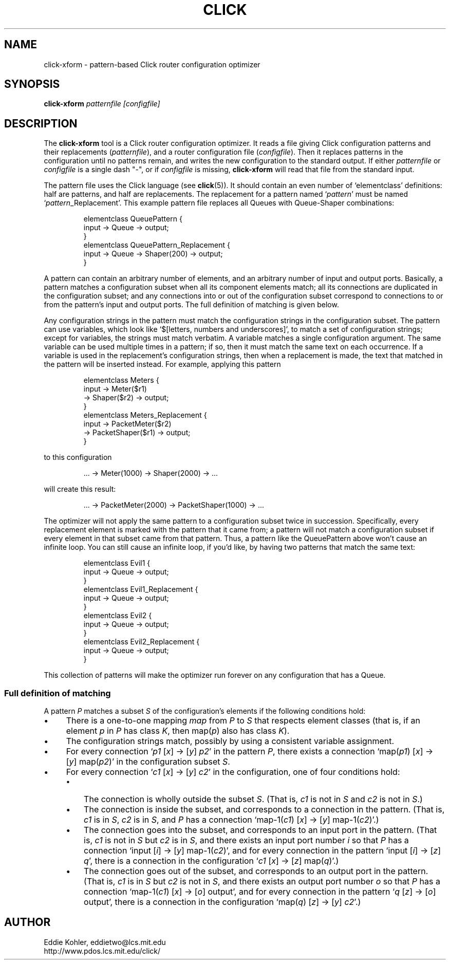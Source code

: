 .\" -*- mode: nroff -*-
.ds V 1.0
.ds E " \-\- 
.if t .ds E \(em
.de OP
.BR "\\$1" "\\$2" "\\$3" "\\$4" "\\$5" "\\$6"
..
.de OA
.IR "\fB\\$1\& \|\fI\\$2" "\\$3" "\\$4" "\\$5" "\\$6"
..
.de QO
.RB ` "\\$1" "'\\$2"
..
.de Sp
.if n .sp
.if t .sp 0.4
..
.de Es
.Sp
.RS 5
.nf
..
.de Ee
.fi
.RE
.PP
..
.de Rs
.RS
.Sp
..
.de Re
.Sp
.RE
..
.TH CLICK 5 "16/Oct/1999" "Version \*V"
.SH NAME
click-xform \- pattern-based Click router configuration optimizer
'
.SH SYNOPSIS
.B click-xform
.I patternfile
.I \%[configfile]
'
.SH DESCRIPTION
The
.B click-xform
tool is a Click router configuration optimizer. It reads a file giving
Click configuration patterns and their replacements
.RI ( patternfile ),
and a router configuration file
.RI ( configfile ).
Then it replaces patterns in the configuration until no patterns remain,
and writes the new configuration to the standard output. If either
.IR patternfile " or " configfile
is a single dash "-",
or if
.I configfile
is missing,
.B click-xform
will read that file from the standard input.
.PP
The pattern file uses the Click language (see
.BR click (5)).
It should contain an even number of `elementclass' definitions: half are
patterns, and half are replacements. The replacement for a pattern named 
.RI ` pattern '
must be named
.RI ` pattern _Replacement'.
This example pattern file replaces all Queues with Queue-Shaper
combinations:
.Rs
.nf
elementclass QueuePattern {
  input -> Queue -> output;
}
elementclass QueuePattern_Replacement {
  input -> Queue -> Shaper(200) -> output;
}
.fi
.Re
.PP
A pattern can contain an arbitrary number of elements, and an arbitrary
number of input and output ports. Basically, a pattern matches a
configuration subset when all its component elements match; all its
connections are duplicated in the configuration subset; and any connections
into or out of the configuration subset correspond to connections to or
from the pattern's input and output ports. The full definition of matching
is given below.
.PP
Any configuration strings in the pattern must match the configuration
strings in the configuration subset. The pattern can use variables, which
look like `$[letters, numbers and underscores]', to match a set of
configuration strings; except for variables, the strings must match
verbatim. A variable matches a single configuration argument. The same
variable can be used multiple times in a pattern; if so, then it must match
the same text on each occurrence. If a variable is used in the
replacement's configuration strings, then when a replacement is made, the
text that matched in the pattern will be inserted instead. For example,
applying this pattern
.Rs
.nf
elementclass Meters {
  input -> Meter($r1)
        -> Shaper($r2) -> output;
}
elementclass Meters_Replacement {
  input -> PacketMeter($r2)
        -> PacketShaper($r1) -> output;
}
.fi
.Re
to this configuration
.Rs
.nf
\&... -> Meter(1000) -> Shaper(2000) -> ...
.fi
.Re
will create this result:
.Rs
.nf
\&... -> PacketMeter(2000) -> PacketShaper(1000) -> ...
.fi
.Re
.PP
The optimizer will not apply the same pattern to a configuration subset
twice in succession. Specifically, every replacement element is marked with
the pattern that it came from; a pattern will not match a configuration
subset if every element in that subset came from that pattern. Thus, a
pattern like the QueuePattern above won't cause an infinite loop. You can
still cause an infinite loop, if you'd like, by having two patterns that
match the same text:
.Rs
.nf
elementclass Evil1 {
  input -> Queue -> output;
}
elementclass Evil1_Replacement {
  input -> Queue -> output;
}
elementclass Evil2 {
  input -> Queue -> output;
}
elementclass Evil2_Replacement {
  input -> Queue -> output;
}
.fi
.Re
This collection of patterns will make the optimizer run forever on any
configuration that has a Queue.
'
.SS "Full definition of matching"
'
A pattern
.I P
matches a subset
.I S
of the configuration's elements if the following conditions hold:
.TP 4
\(bu
There is a one-to-one mapping 
.I map
from
.I P
to
.I S
that respects element classes (that is, if an element
.IR p " in " P
has class
.IR K ,
then
.RI map( p ") also has class " K ).
.TP 4
\(bu
The configuration strings match, possibly by using a consistent variable
assignment.
.TP 4
\(bu
For every connection
.RI ` p1 " [" x "] -> [" y "] " p2 '
in the pattern
.IR P ,
there exists a connection
.RI `map( p1 ") [" x "] -> [" y "] map(" p2 )'
in the configuration subset
.IR S .
.TP 4
\(bu
For every connection
.RI ` c1 " [" x "] -> [" y "] " c2 '
in the configuration, one of four conditions hold:
.RS
.TP 3
\(bu
The connection is wholly outside the subset
.IR S .
(That is,
.IR c1 " is not in " S
and
.IR c2 " is not in " S .)
.TP 3
\(bu
The connection is inside the subset, and corresponds to a connection in the
pattern. (That is,
.IR c1 " is in " S ,
.IR c2 " is in " S ,
and
.I P
has a connection
.RI "`map-1(" c1 ") [" x "] -> [" y "] map-1(" c2 ")'.)"
.TP 3
\(bu
The connection goes into the subset, and corresponds to an input port in
the pattern. (That is,
.IR c1 " is not in " S
but
.IR c2 " is in " S ,
and there exists an input port number
.I i
so that
.I P
has a connection
.RI "`input [" i "] -> [" y "] map-1(" c2 ")',"
and for every connection in the pattern
.RI "`input [" i "] -> [" z "] " q ',
there is a connection in the configuration
.RI ` c1 " [" x "] -> [" z "] map(" q ")'.)"
.TP 3
\(bu
The connection goes out of the subset, and corresponds to an output port in
the pattern. (That is,
.IR c1 " is in " S
but
.IR c2 " is not in " S ,
and there exists an output port number
.I o
so that
.I P
has a connection
.RI "`map-1(" c1 ") [" x "] -> [" o "] output',"
and for every connection in the pattern
.RI ` q " [" z "] -> [" o "] output',"
there is a connection in the configuration
.RI "`map(" q ") [" z "] -> [" y "] " c2 "'.)"
.RE
'
.SH AUTHOR
.na
Eddie Kohler, eddietwo@lcs.mit.edu
.br
http://www.pdos.lcs.mit.edu/click/
'
